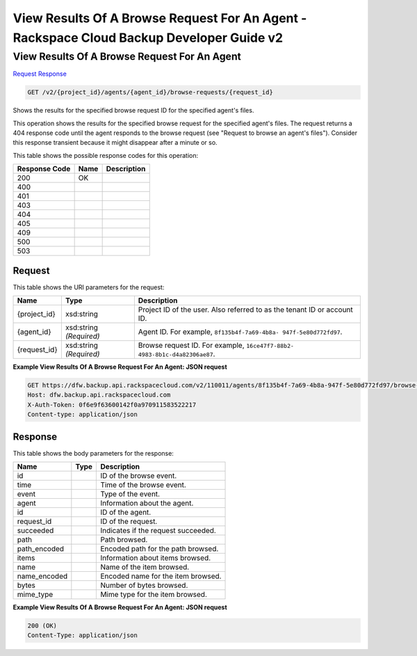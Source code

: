 =============================================================================
View Results Of A Browse Request For An Agent -  Rackspace Cloud Backup Developer Guide v2
=============================================================================

View Results Of A Browse Request For An Agent
~~~~~~~~~~~~~~~~~~~~~~~~~

`Request <GET_view_results_of_a_browse_request_for_an_agent_v2_project_id_agents_agent_id_browse-requests_request_id_.rst#request>`__
`Response <GET_view_results_of_a_browse_request_for_an_agent_v2_project_id_agents_agent_id_browse-requests_request_id_.rst#response>`__

.. code-block:: javascript

    GET /v2/{project_id}/agents/{agent_id}/browse-requests/{request_id}

Shows the results for the specified browse request ID for the specified agent's files.

This operation shows the results for the specified browse request for the specified agent's files. The request returns a 404 response code until the agent responds to the browse request (see "Request to browse an agent's files"). Consider this response transient because it might disappear after a minute or so.



This table shows the possible response codes for this operation:


+--------------------------+-------------------------+-------------------------+
|Response Code             |Name                     |Description              |
+==========================+=========================+=========================+
|200                       |OK                       |                         |
+--------------------------+-------------------------+-------------------------+
|400                       |                         |                         |
+--------------------------+-------------------------+-------------------------+
|401                       |                         |                         |
+--------------------------+-------------------------+-------------------------+
|403                       |                         |                         |
+--------------------------+-------------------------+-------------------------+
|404                       |                         |                         |
+--------------------------+-------------------------+-------------------------+
|405                       |                         |                         |
+--------------------------+-------------------------+-------------------------+
|409                       |                         |                         |
+--------------------------+-------------------------+-------------------------+
|500                       |                         |                         |
+--------------------------+-------------------------+-------------------------+
|503                       |                         |                         |
+--------------------------+-------------------------+-------------------------+


Request
^^^^^^^^^^^^^^^^^

This table shows the URI parameters for the request:

+--------------------------+-------------------------+-------------------------+
|Name                      |Type                     |Description              |
+==========================+=========================+=========================+
|{project_id}              |xsd:string               |Project ID of the user.  |
|                          |                         |Also referred to as the  |
|                          |                         |tenant ID or account ID. |
+--------------------------+-------------------------+-------------------------+
|{agent_id}                |xsd:string *(Required)*  |Agent ID. For example,   |
|                          |                         |``8f135b4f-7a69-4b8a-    |
|                          |                         |947f-5e80d772fd97``.     |
+--------------------------+-------------------------+-------------------------+
|{request_id}              |xsd:string *(Required)*  |Browse request ID. For   |
|                          |                         |example, ``16ce47f7-88b2-|
|                          |                         |4983-8b1c-d4a82306ae87``.|
+--------------------------+-------------------------+-------------------------+








**Example View Results Of A Browse Request For An Agent: JSON request**


.. code::

    GET https://dfw.backup.api.rackspacecloud.com/v2/110011/agents/8f135b4f-7a69-4b8a-947f-5e80d772fd97/browse-requests/16ce47f7-88b2-4983-8b1c-d4a82306ae87 HTTP/1.1
    Host: dfw.backup.api.rackspacecloud.com
    X-Auth-Token: 0f6e9f63600142f0a970911583522217
    Content-type: application/json


Response
^^^^^^^^^^^^^^^^^^


This table shows the body parameters for the response:

+--------------------------+-------------------------+-------------------------+
|Name                      |Type                     |Description              |
+==========================+=========================+=========================+
|id                        |                         |ID of the browse event.  |
+--------------------------+-------------------------+-------------------------+
|time                      |                         |Time of the browse event.|
+--------------------------+-------------------------+-------------------------+
|event                     |                         |Type of the event.       |
+--------------------------+-------------------------+-------------------------+
|agent                     |                         |Information about the    |
|                          |                         |agent.                   |
+--------------------------+-------------------------+-------------------------+
|id                        |                         |ID of the agent.         |
+--------------------------+-------------------------+-------------------------+
|request_id                |                         |ID of the request.       |
+--------------------------+-------------------------+-------------------------+
|succeeded                 |                         |Indicates if the request |
|                          |                         |succeeded.               |
+--------------------------+-------------------------+-------------------------+
|path                      |                         |Path browsed.            |
+--------------------------+-------------------------+-------------------------+
|path_encoded              |                         |Encoded path for the     |
|                          |                         |path browsed.            |
+--------------------------+-------------------------+-------------------------+
|items                     |                         |Information about items  |
|                          |                         |browsed.                 |
+--------------------------+-------------------------+-------------------------+
|name                      |                         |Name of the item browsed.|
+--------------------------+-------------------------+-------------------------+
|name_encoded              |                         |Encoded name for the     |
|                          |                         |item browsed.            |
+--------------------------+-------------------------+-------------------------+
|bytes                     |                         |Number of bytes browsed. |
+--------------------------+-------------------------+-------------------------+
|mime_type                 |                         |Mime type for the item   |
|                          |                         |browsed.                 |
+--------------------------+-------------------------+-------------------------+





**Example View Results Of A Browse Request For An Agent: JSON request**


.. code::

    200 (OK)
    Content-Type: application/json

